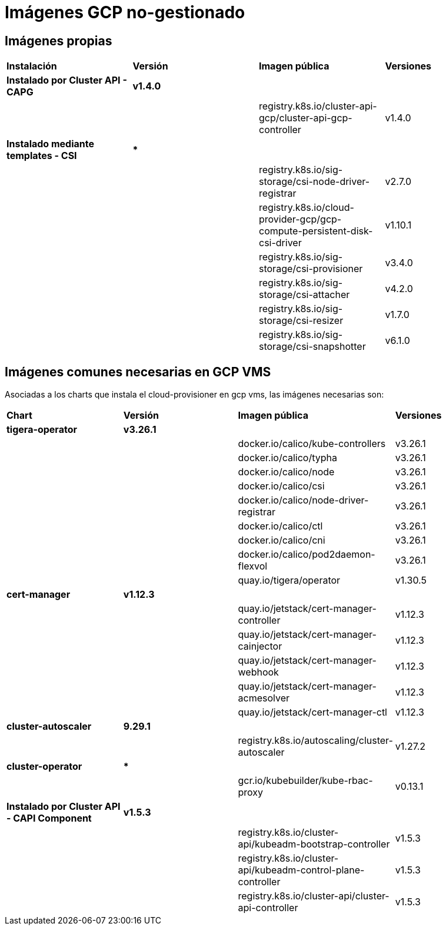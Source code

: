[.text-justify]
= Imágenes GCP no-gestionado

== Imágenes propias

|===
| *Instalación* | *Versión* | *Imagen pública* | *Versiones*
| *Instalado por Cluster API - CAPG* | *v1.4.0* | | 
|  |  | registry.k8s.io/cluster-api-gcp/cluster-api-gcp-controller | v1.4.0 
| *Instalado mediante templates - CSI* | *** | | 
|  |  | registry.k8s.io/sig-storage/csi-node-driver-registrar | v2.7.0
|  |  | registry.k8s.io/cloud-provider-gcp/gcp-compute-persistent-disk-csi-driver | v1.10.1
|  |  | registry.k8s.io/sig-storage/csi-provisioner | v3.4.0 
|  |  | registry.k8s.io/sig-storage/csi-attacher | v4.2.0
|  |  | registry.k8s.io/sig-storage/csi-resizer | v1.7.0 
|  |  | registry.k8s.io/sig-storage/csi-snapshotter | v6.1.0
|===

== Imágenes comunes necesarias en GCP VMS

Asociadas a los charts que instala el cloud-provisioner en gcp vms, las imágenes necesarias son:

|===
| *Chart* | *Versión* | *Imagen pública* | *Versiones* 
| *tigera-operator* | *v3.26.1* | | 
|  |  | docker.io/calico/kube-controllers | v3.26.1
|  |  | docker.io/calico/typha | v3.26.1
|  |  | docker.io/calico/node | v3.26.1
|  |  | docker.io/calico/csi | v3.26.1
|  |  | docker.io/calico/node-driver-registrar | v3.26.1
|  |  | docker.io/calico/ctl | v3.26.1
|  |  | docker.io/calico/cni | v3.26.1
|  |  | docker.io/calico/pod2daemon-flexvol | v3.26.1
|  |  | quay.io/tigera/operator | v1.30.5
| *cert-manager* | *v1.12.3* | |
|  |  | quay.io/jetstack/cert-manager-controller | v1.12.3
|  |  | quay.io/jetstack/cert-manager-cainjector | v1.12.3
|  |  | quay.io/jetstack/cert-manager-webhook | v1.12.3
|  |  | quay.io/jetstack/cert-manager-acmesolver | v1.12.3
|  |  | quay.io/jetstack/cert-manager-ctl | v1.12.3
| *cluster-autoscaler* | *9.29.1* | |
| | | registry.k8s.io/autoscaling/cluster-autoscaler | v1.27.2
| *cluster-operator* | *** | | |
|  | gcr.io/kubebuilder/kube-rbac-proxy | v0.13.1
| *Instalado por Cluster API - CAPI Component* | *v1.5.3* | | 
|  |  | registry.k8s.io/cluster-api/kubeadm-bootstrap-controller | v1.5.3
|  |  | registry.k8s.io/cluster-api/kubeadm-control-plane-controller | v1.5.3
|  |  | registry.k8s.io/cluster-api/cluster-api-controller | v1.5.3
|===
